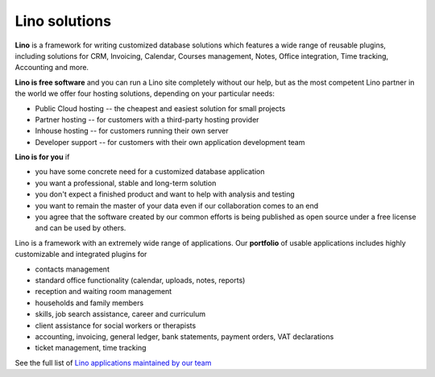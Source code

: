 Lino solutions
==============

.. _Lino: http://www.lino-framework.org

**Lino** is a framework for writing customized database solutions
which features a wide range of reusable plugins, including solutions
for CRM, Invoicing, Calendar, Courses management, Notes, Office
integration, Time tracking, Accounting and more.

.. straight | powerful | flexible | stable | modular | free | maintainable


**Lino is free software** and you can run a Lino site completely
without our help, but as the most competent Lino partner in the world
we offer four hosting solutions, depending on your particular needs:

- Public Cloud hosting -- the cheapest and easiest solution for
  small projects
- Partner hosting -- for customers with a third-party hosting provider
- Inhouse hosting -- for customers running their own server 
- Developer support -- for customers with their own application
  development team

**Lino is for you** if

- you have some concrete need for a customized database application
- you want a professional, stable and long-term solution
- you don't expect a finished product and want to help with analysis
  and testing
- you want to remain the master of your data even if our collaboration
  comes to an end
- you agree that the software created by our common efforts is being
  published as open source under a free license and can be used by
  others.


Lino is a framework with an extremely wide range of applications.  Our
**portfolio** of usable applications includes highly customizable and
integrated plugins for

- contacts management
- standard office functionality (calendar, uploads, notes,
  reports)
- reception and waiting room management
- households and family members
- skills, job search assistance, career and curriculum  
- client assistance for social workers or therapists
- accounting, invoicing, general ledger, bank statements, payment
  orders, VAT declarations
- ticket management, time tracking


See the full list of `Lino applications maintained by our team
<http://www.lino-framework.org/api/index.html>`__

.. .. raw html

    <div class="container">
      <div class="row text-center">

        <div class="col-md-4 text-center">
        <a href="/welfare">
          <img src="/lino_logo.png" width="50px"/>
          <h2>Lino Welfare</h2>
          </a>
          <p>Facilite le travail des travailleurs sociaux dans les CPAS belges</p>
        </div>

        <div class="col-md-4 text-center">
        <a href="/voga">
          <img src="/lino_logo.png" width="50px"/>
          <h2>Lino Voga</h2>
          </a>
          <p>Das Verwaltung&shy;sprogramm für 
          die Erwachsenen&shy;bildungs&shy;organisationen der Deutschsprachigen Gemeinschaft</p>
         </div>

      </div>
      <div class="row text-center">

        <div class="col-md-3">
          <a href="/fr/cosi"><img src="/lino_logo.png" width="50px"/>
          <h2>Lino Così</h2>
          </a>
          <p>Une <b>co</b>mptabilit&egrave; <b>si</b>mple?
          c'est comme ça qu'on aime la compta!
          </p>
        </div>


        <div class="col-md-3">
          <a href="/noi"><img src="/lino_logo.png" width="50px"/>
          <h2>Lino Noi</h2>
          </a>
          <p>A ticketing and time tracking system to use when time is
          more than money.</p>
        </div>

        <div class="col-md-3 text-center">
        <a href="/care">
          <img src="/lino_logo.png" width="50px"/>
          <h2>Lino Care</h2>
          </a>
          <p>Eine Datenbank zur Hilfevermittlung zwischen Menschen</p>
         </div>

        <div class="col-md-3 text-center">
          <a href="/about">
          <img src="/rumma_logo.png" width="60px"/>
          <h2>Your project here</h2>
          </a>
          <p>We are open for new ideas</p>
         </div>


      </div>
    </div>


    
